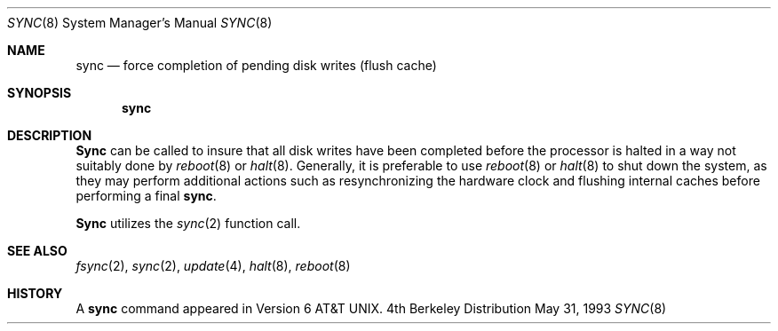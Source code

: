 .\" Copyright (c) 1980, 1991, 1993
.\"	The Regents of the University of California.  All rights reserved.
.\"
.\" Redistribution and use in source and binary forms, with or without
.\" modification, are permitted provided that the following conditions
.\" are met:
.\" 1. Redistributions of source code must retain the above copyright
.\"    notice, this list of conditions and the following disclaimer.
.\" 2. Redistributions in binary form must reproduce the above copyright
.\"    notice, this list of conditions and the following disclaimer in the
.\"    documentation and/or other materials provided with the distribution.
.\" 3. All advertising materials mentioning features or use of this software
.\"    must display the following acknowledgement:
.\"	This product includes software developed by the University of
.\"	California, Berkeley and its contributors.
.\" 4. Neither the name of the University nor the names of its contributors
.\"    may be used to endorse or promote products derived from this software
.\"    without specific prior written permission.
.\"
.\" THIS SOFTWARE IS PROVIDED BY THE REGENTS AND CONTRIBUTORS ``AS IS'' AND
.\" ANY EXPRESS OR IMPLIED WARRANTIES, INCLUDING, BUT NOT LIMITED TO, THE
.\" IMPLIED WARRANTIES OF MERCHANTABILITY AND FITNESS FOR A PARTICULAR PURPOSE
.\" ARE DISCLAIMED.  IN NO EVENT SHALL THE REGENTS OR CONTRIBUTORS BE LIABLE
.\" FOR ANY DIRECT, INDIRECT, INCIDENTAL, SPECIAL, EXEMPLARY, OR CONSEQUENTIAL
.\" DAMAGES (INCLUDING, BUT NOT LIMITED TO, PROCUREMENT OF SUBSTITUTE GOODS
.\" OR SERVICES; LOSS OF USE, DATA, OR PROFITS; OR BUSINESS INTERRUPTION)
.\" HOWEVER CAUSED AND ON ANY THEORY OF LIABILITY, WHETHER IN CONTRACT, STRICT
.\" LIABILITY, OR TORT (INCLUDING NEGLIGENCE OR OTHERWISE) ARISING IN ANY WAY
.\" OUT OF THE USE OF THIS SOFTWARE, EVEN IF ADVISED OF THE POSSIBILITY OF
.\" SUCH DAMAGE.
.\"
.\"	@(#)sync.8	8.1 (Berkeley) 5/31/93
.\" $FreeBSD$
.\"
.Dd May 31, 1993
.Dt SYNC 8
.Os BSD 4
.Sh NAME
.Nm sync
.Nd force completion of pending disk writes (flush cache)
.Sh SYNOPSIS
.Nm sync
.Sh DESCRIPTION
.Nm Sync
can be called to insure that all disk writes have been completed before the
processor is halted in a way not suitably done by
.Xr reboot 8
or
.Xr halt 8 .
Generally, it is preferable to use
.Xr reboot 8
or
.Xr halt 8
to shut down the system,
as they may perform additional actions
such as resynchronizing the hardware clock
and flushing internal caches before performing a final
.Nm Ns .
.Pp
.Nm Sync
utilizes the
.Xr sync 2
function call.
.Sh SEE ALSO
.Xr fsync 2 ,
.Xr sync 2 ,
.Xr update 4 ,
.Xr halt 8 ,
.Xr reboot 8
.Sh HISTORY
A
.Nm
command appeared in
.At v6 .
